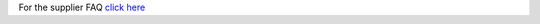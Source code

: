 For the supplier FAQ `click here <http://supplier-docs.readthedocs.org/en/latest/Supplier%20FAQ%20test.html>`_
